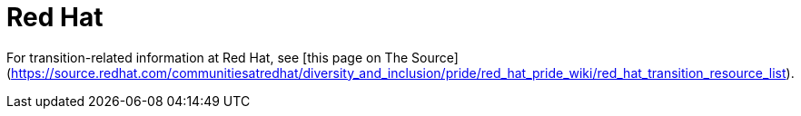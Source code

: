 [id="redhat"]
= Red Hat

For transition-related information at Red Hat, see [this page on The Source](https://source.redhat.com/communitiesatredhat/diversity_and_inclusion/pride/red_hat_pride_wiki/red_hat_transition_resource_list).
